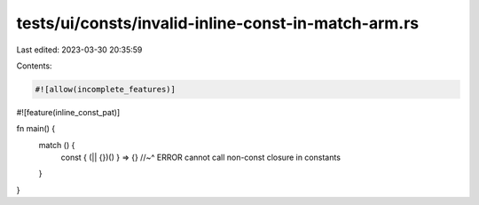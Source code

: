 tests/ui/consts/invalid-inline-const-in-match-arm.rs
====================================================

Last edited: 2023-03-30 20:35:59

Contents:

.. code-block:: rs

    #![allow(incomplete_features)]
#![feature(inline_const_pat)]

fn main() {
    match () {
        const { (|| {})() } => {}
        //~^ ERROR cannot call non-const closure in constants
    }
}


